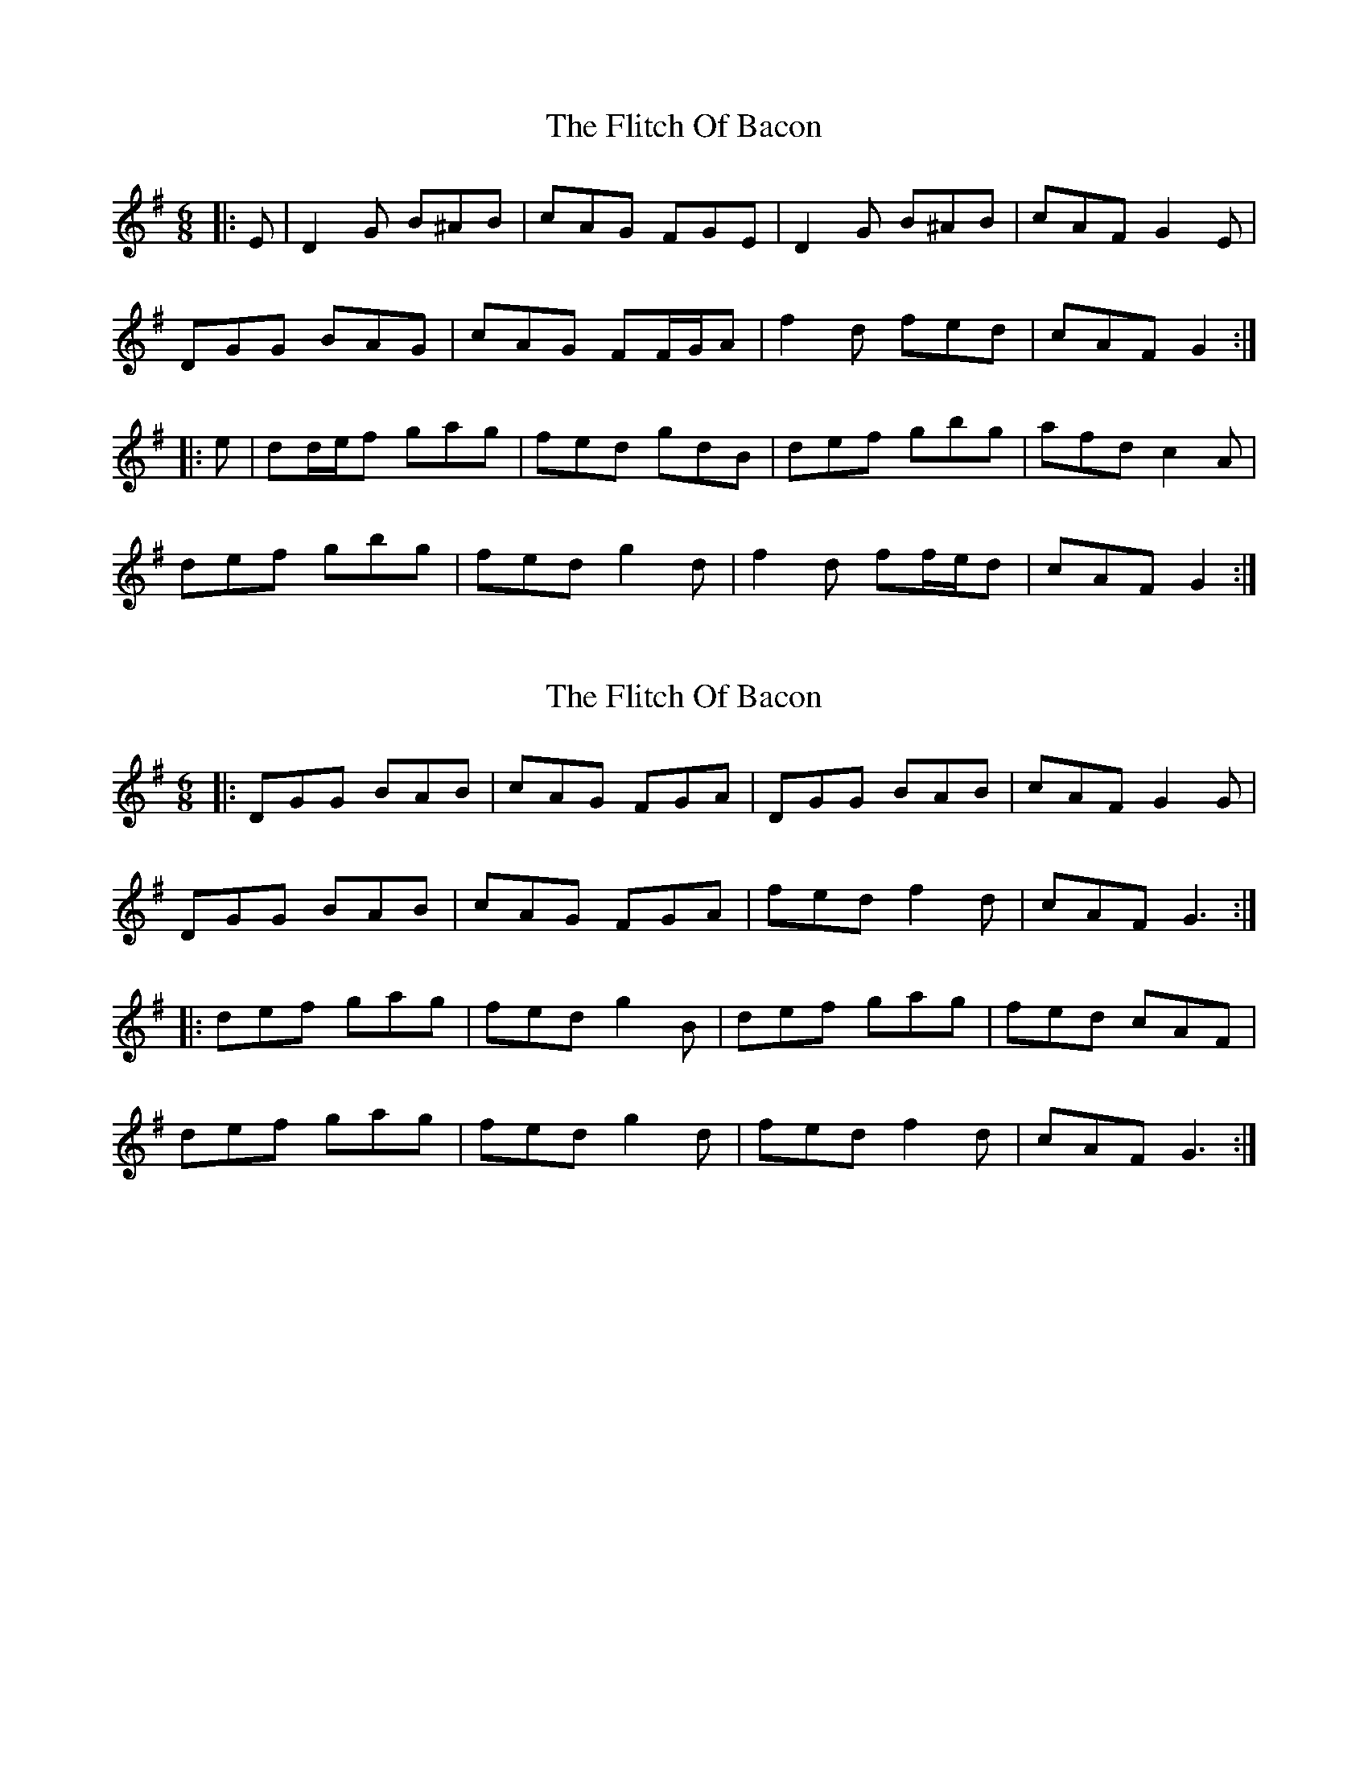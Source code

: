 X: 1
T: Flitch Of Bacon, The
Z: ceolachan
S: https://thesession.org/tunes/12143#setting12143
R: jig
M: 6/8
L: 1/8
K: Gmaj
|: E |D2 G B^AB | cAG FGE | D2 G B^AB | cAF G2 E |
DGG BAG | cAG FF/G/A | f2 d fed | cAF G2 :|
|: e |dd/e/f gag | fed gdB | def gbg | afd c2 A |
def gbg | fed g2 d | f2 d ff/e/d | cAF G2 :|
X: 2
T: Flitch Of Bacon, The
Z: ceolachan
S: https://thesession.org/tunes/12143#setting21363
R: jig
M: 6/8
L: 1/8
K: Gmaj
|: DGG BAB | cAG FGA | DGG BAB | cAF G2 G |
DGG BAB | cAG FGA | fed f2 d | cAF G3 :|
|: def gag | fed g2 B | def gag | fed cAF |
def gag | fed g2 d | fed f2 d | cAF G3 :|
X: 3
T: Flitch Of Bacon, The
Z: ceolachan
S: https://thesession.org/tunes/12143#setting21364
R: jig
M: 6/8
L: 1/8
K: Gmaj
DGG BAB | cAG FGA | DGG BAB | cAF G2 G |
DGG B2 B | cAG FGA | f.e.d f2 d | c.A.F ~G3 |
DGG B2 B | cAG FGA | DGG BAB | cAF g2 g |
DGG BAB | c/B/AG FGa | fed f2 d | cAF ~G2 B ||
def g2 g | fed gdB | def g2 g | fed cAF |
def g2 g | fed g2 d | fed f2 d | cAF ~G2 g |
.d.e.f g2 g | fed gdB | def g2 g | {f/g/}fed cAF |
def g2 g | fed g2 d | fed f/g/fd | cAF {A/}G3 |] "end"cAF {a/}g3 |]
X: 4
T: Flitch Of Bacon, The
Z: ceolachan
S: https://thesession.org/tunes/12143#setting21365
R: jig
M: 6/8
L: 1/8
K: Gmaj
|: G |DGG B2 B | cAG FGA | DGG BAB | cAF G2 G |
DGG B2 B | cAG FGa | fed f2 d | cAF G2 :|
|: B |def g2 g | fed gdB | def g2 g | fed cAF |
def g2 g | fed g2 d | fed f2 d | cAF G2 :|
